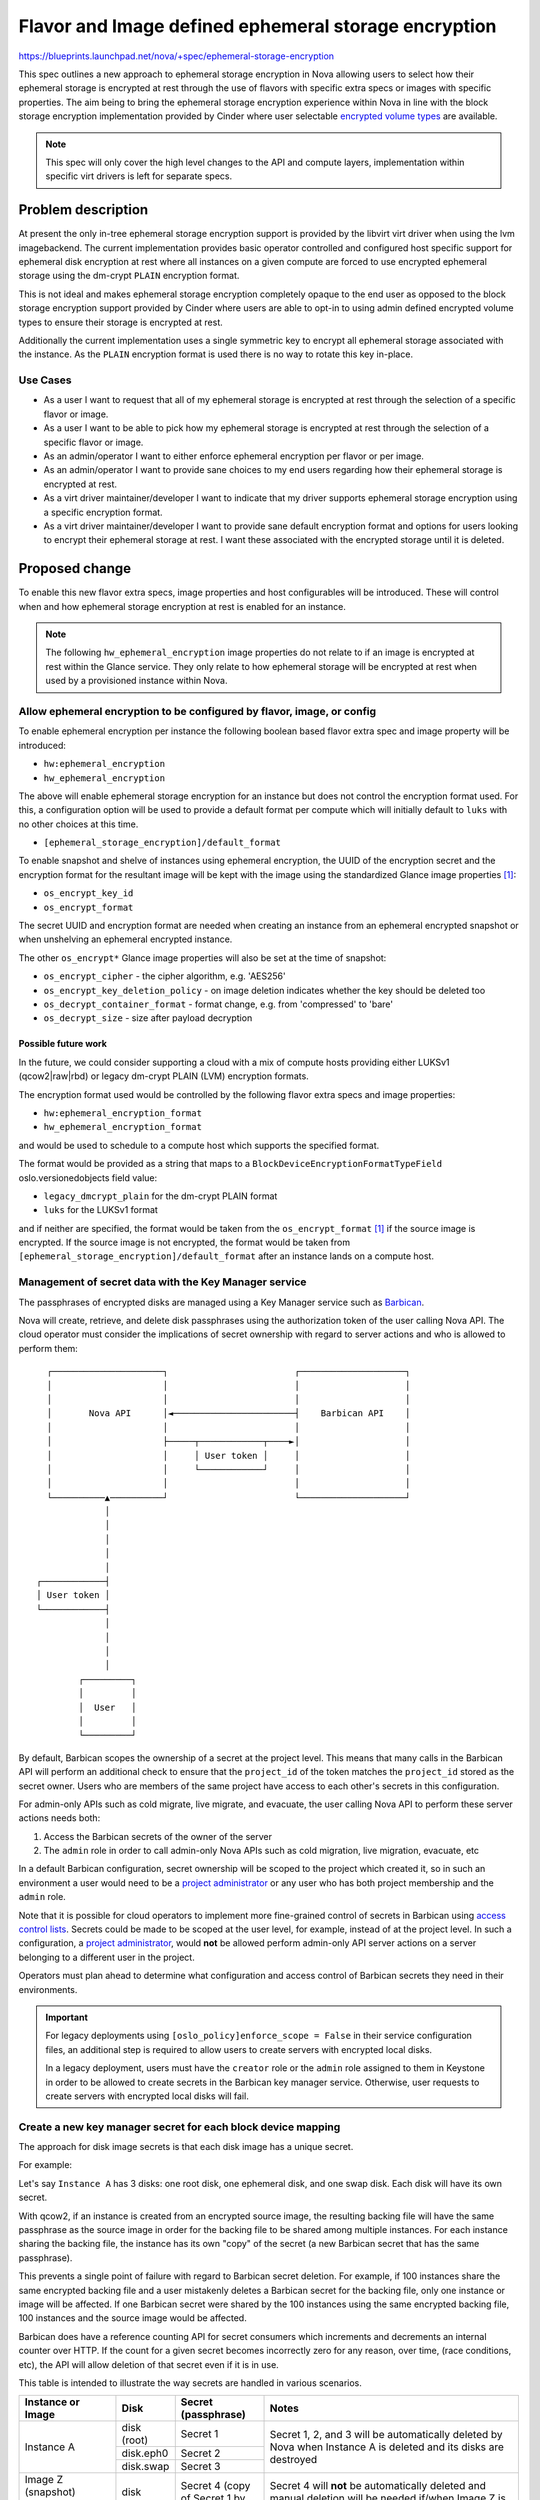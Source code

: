 ..
 This work is licensed under a Creative Commons Attribution 3.0 Unported
 License.

 http://creativecommons.org/licenses/by/3.0/legalcode

=====================================================
Flavor and Image defined ephemeral storage encryption
=====================================================

https://blueprints.launchpad.net/nova/+spec/ephemeral-storage-encryption

This spec outlines a new approach to ephemeral storage encryption in Nova
allowing users to select how their ephemeral storage is encrypted at rest
through the use of flavors with specific extra specs or images with specific
properties. The aim being to bring the ephemeral storage encryption experience
within Nova in line with the block storage encryption implementation provided
by Cinder where user selectable `encrypted volume types`_ are available.

.. note::

   This spec will only cover the high level changes to the API and compute
   layers, implementation within specific virt drivers is left for separate
   specs.

-------------------
Problem description
-------------------

At present the only in-tree ephemeral storage encryption support is provided by
the libvirt virt driver when using the lvm imagebackend. The current
implementation provides basic operator controlled and configured host specific
support for ephemeral disk encryption at rest where all instances on a given
compute are forced to use encrypted ephemeral storage using the dm-crypt
``PLAIN`` encryption format.

This is not ideal and makes ephemeral storage encryption completely opaque
to the end user as opposed to the block storage encryption support provided by
Cinder where users are able to opt-in to using admin defined encrypted volume
types to ensure their storage is encrypted at rest.

Additionally the current implementation uses a single symmetric key to encrypt
all ephemeral storage associated with the instance. As the ``PLAIN`` encryption
format is used there is no way to rotate this key in-place.

Use Cases
=========

* As a user I want to request that all of my ephemeral storage is encrypted
  at rest through the selection of a specific flavor or image.

* As a user I want to be able to pick how my ephemeral storage is encrypted
  at rest through the selection of a specific flavor or image.

* As an admin/operator I want to either enforce ephemeral encryption per flavor
  or per image.

* As an admin/operator I want to provide sane choices to my end users regarding
  how their ephemeral storage is encrypted at rest.

* As a virt driver maintainer/developer I want to indicate that my driver
  supports ephemeral storage encryption using a specific encryption format.

* As a virt driver maintainer/developer I want to provide sane default
  encryption format and options for users looking to encrypt their ephemeral
  storage at rest. I want these associated with the encrypted storage until it
  is deleted.

---------------
Proposed change
---------------

To enable this new flavor extra specs, image properties and host configurables
will be introduced. These will control when and how ephemeral storage
encryption at rest is enabled for an instance.

.. note::

   The following ``hw_ephemeral_encryption`` image properties do not relate to
   if an image is encrypted at rest within the Glance service. They only relate
   to how ephemeral storage will be encrypted at rest when used by a
   provisioned instance within Nova.

Allow ephemeral encryption to be configured by flavor, image, or config
=======================================================================

To enable ephemeral encryption per instance the following boolean based flavor
extra spec and image property will be introduced:

* ``hw:ephemeral_encryption``
* ``hw_ephemeral_encryption``

The above will enable ephemeral storage encryption for an instance but does not
control the encryption format used. For this, a configuration option will be
used to provide a default format per compute which will initially default to
``luks`` with no other choices at this time.

* ``[ephemeral_storage_encryption]/default_format``

To enable snapshot and shelve of instances using ephemeral encryption, the UUID
of the encryption secret and the encryption format for the resultant image will
be kept with the image using the standardized Glance image properties |Glance
spec|_:

* ``os_encrypt_key_id``
* ``os_encrypt_format``

The secret UUID and encryption format are needed when creating an instance from
an ephemeral encrypted snapshot or when unshelving an ephemeral encrypted
instance.

The other ``os_encrypt*`` Glance image properties will also be set at the time
of snapshot:

* ``os_encrypt_cipher`` - the cipher algorithm, e.g. 'AES256'
* ``os_encrypt_key_deletion_policy`` - on image deletion indicates whether the
  key should be deleted too
* ``os_decrypt_container_format`` - format change, e.g. from 'compressed' to
  'bare'
* ``os_decrypt_size`` - size after payload decryption

.. |Glance spec| replace:: [1]

Possible future work
--------------------

In the future, we could consider supporting a cloud with a mix of compute hosts
providing either LUKSv1 (qcow2|raw|rbd) or legacy dm-crypt PLAIN (LVM)
encryption formats.

The encryption format used would be controlled by the following flavor extra
specs and image properties:

* ``hw:ephemeral_encryption_format``
* ``hw_ephemeral_encryption_format``

and would be used to schedule to a compute host which supports the specified
format.

The format would be provided as a string that maps to a
``BlockDeviceEncryptionFormatTypeField`` oslo.versionedobjects field value:

* ``legacy_dmcrypt_plain`` for the dm-crypt PLAIN format
* ``luks``  for the LUKSv1 format

and if neither are specified, the format would be taken from the
``os_encrypt_format`` |Glance spec|_ if the source image is encrypted. If the
source image is not encrypted, the format would be taken from
``[ephemeral_storage_encryption]/default_format`` after an instance lands on a
compute host.

Management of secret data with the Key Manager service
======================================================

The passphrases of encrypted disks are managed using a Key Manager service such
as Barbican_.

Nova will create, retrieve, and delete disk passphrases using the authorization
token of the user calling Nova API. The cloud operator must consider the
implications of secret ownership with regard to server actions and who is
allowed to perform them::

    ┌─────────────────────┐                        ┌────────────────────┐
    │                     │                        │                    │
    │                     │                        │                    │
    │       Nova API      │◄───────────────────────┤    Barbican API    │
    │                     │                        │                    │
    │                     ├─────┬────────────┬────►│                    │
    │                     │     │ User token │     │                    │
    │                     │     └────────────┘     │                    │
    │                     │                        │                    │
    └──────────▲──────────┘                        └────────────────────┘
               │
               │
               │
               │
               │
  ┌────────────┤
  │ User token │
  └────────────┤
               │
               │
               │
               │
          ┌─────────┐
          │         │
          │  User   │
          │         │
          └─────────┘

By default, Barbican scopes the ownership of a secret at the project level.
This means that many calls in the Barbican API will perform an additional check
to ensure that the ``project_id`` of the token matches the ``project_id``
stored as the secret owner. Users who are members of the same project have
access to each other's secrets in this configuration.

For admin-only APIs such as cold migrate, live migrate, and evacuate, the
user calling Nova API to perform these server actions needs both:

#. Access the Barbican secrets of the owner of the server

#. The ``admin`` role in order to call admin-only Nova APIs such as cold
   migration, live migration, evacuate, etc

In a default Barbican configuration, secret ownership will be scoped to the
project which created it, so in such an environment a user would need to be a
`project administrator`_ or any user who has both project membership and the
``admin`` role.

Note that it is possible for cloud operators to implement more fine-grained
control of secrets in Barbican using `access control lists`_. Secrets could be
made to be scoped at the user level, for example, instead of at the project
level. In such a configuration, a `project administrator`_,  would **not** be
allowed perform admin-only API server actions on a server belonging to a
different user in the project.

Operators must plan ahead to determine what configuration and access control of
Barbican secrets they need in their environments.

.. important::

   For legacy deployments using ``[oslo_policy]enforce_scope = False`` in their
   service configuration files, an additional step is required to allow
   users to create servers with encrypted local disks.

   In a legacy deployment, users must have the ``creator`` role or the
   ``admin`` role assigned to them in Keystone in order to be allowed to
   create secrets in the Barbican key manager service. Otherwise, user requests
   to create servers with encrypted local disks will fail.

   .. code-block:: console
      :emphasize-lines: 7

      $ openstack role list
      +----------------------------------+---------------------------+
      | ID                               | Name                      |
      +----------------------------------+---------------------------+
      | 068b4910f0eb4a1cb6a4a2a1e94c3dfe | reader                    |
      | 25dc4ed8f3814fd1941a580d78f2b635 | service                   |
      | 7e832eeb2c2842c9b03c376bf3113247 | creator                   |
      | 59df386beb0f460095b7622fc1a45e22 | member                    |
      | 655bbf1b9f844399bcfbfbbef4248045 | admin                     |
      +----------------------------------+---------------------------+

.. _Barbican: https://docs.openstack.org/barbican/latest/index.html
.. _access control lists: https://docs.openstack.org/barbican/latest/admin/access_control.html
.. _project administrator: https://docs.openstack.org/keystone/latest/admin/service-api-protection.html#project-administrators

Create a new key manager secret for each block device mapping
=============================================================

The approach for disk image secrets is that each disk image has a unique
secret.

For example:

Let's say ``Instance A`` has 3 disks: one root disk, one ephemeral disk, and
one swap disk. Each disk will have its own secret.

With qcow2, if an instance is created from an encrypted source image, the
resulting backing file will have the same passphrase as the source image in
order for the backing file to be shared among multiple instances. For each
instance sharing the backing file, the instance has its own "copy" of the
secret (a new Barbican secret that has the same passphrase).

This prevents a single point of failure with regard to Barbican secret
deletion. For example, if 100 instances share the same encrypted backing file
and a user mistakenly deletes a Barbican secret for the backing file, only one
instance or image will be affected. If one Barbican secret were shared by the
100 instances using the same encrypted backing file, 100 instances and the
source image would be affected.

Barbican does have a reference counting API for secret consumers which
increments and decrements an internal counter over HTTP. If the count for a
given secret becomes incorrectly zero for any reason, over time, (race
conditions, etc), the API will allow deletion of that secret even if it is in
use.

This table is intended to illustrate the way secrets are handled in various
scenarios.

.. table::
   :align: left

   +--------------------+-------------+--------------------------------------+------------------------------------------------------+
   | Instance or Image  | Disk        | Secret                               | Notes                                                |
   |                    |             | (passphrase)                         |                                                      |
   +====================+=============+======================================+======================================================+
   | Instance A         | disk (root) | Secret 1                             | Secret 1, 2, and 3 will be automatically deleted     |
   |                    +-------------+--------------------------------------+ by Nova when Instance A is deleted and its disks are |
   |                    | disk.eph0   | Secret 2                             | destroyed                                            |
   |                    +-------------+--------------------------------------+                                                      |
   |                    | disk.swap   | Secret 3                             |                                                      |
   +--------------------+-------------+--------------------------------------+------------------------------------------------------+
   | Image Z (snapshot) | disk (root) | Secret 4                             | Secret 4 will **not** be automatically deleted and   |
   | created from       |             | (copy of Secret 1 by default)        | manual deletion will be needed if/when Image Z is    |
   | Instance A         |             |                                      | deleted from Glance                                  |
   +--------------------+-------------+--------------------------------------+------------------------------------------------------+
   | Instance B         | disk (root) | Secret 5 :sup:`*` (copy of Secret 4) | Secret 5, 6, 7, and 8 will be automatically deleted  |
   | created from       |             +--------------------------------------+ by Nova when Instance B is deleted and its disks are |
   | Image Z (snapshot) |             | Secret 6                             | destroyed                                            |
   |                    +-------------+--------------------------------------+                                                      |
   |                    | disk.eph0   | Secret 7                             |                                                      |
   |                    +-------------+--------------------------------------+                                                      |
   |                    | disk.swap   | Secret 8                             |                                                      |
   +--------------------+-------------+--------------------------------------+------------------------------------------------------+
   | Instance C         | disk (root) | Secret 9                             | Secret 9, 10, and 11 will be automatically deleted   |
   |                    +-------------+--------------------------------------+ by Nova when Instance C is deleted and its disks are |
   |                    | disk.eph0   | Secret 10                            | destroyed                                            |
   |                    +-------------+--------------------------------------+                                                      |
   |                    | disk.swap   | Secret 11                            |                                                      |
   +--------------------+-------------+--------------------------------------+------------------------------------------------------+
   | Image Y (snapshot) | disk (root) | Secret 9                             | Secret 9 is **reused** when Instance C is shelved    |
   | created by shelve  |             |                                      | in part to prevent the possibility of a change in    |
   | of Instance C      |             |                                      | ownership of the root disk secret if, for example,   |
   |                    |             |                                      | an admin user shelves a non-admin user's instance.   |
   |                    |             |                                      | This approach could be avoided if there is some way  |
   |                    |             |                                      | we could create a new secret using the instance's    |
   |                    |             |                                      | user/project rather than the shelver's user/project  |
   +--------------------+-------------+--------------------------------------+------------------------------------------------------+
   | Rescue disk        | disk (root) | None                                 | A rescue disk is only encrypted if an encrypted      |
   | created by rescue  |             |                                      | rescue image was specified.                          |
   | of Instance A      |             |                                      |                                                      |
   +--------------------+-------------+--------------------------------------+------------------------------------------------------+
   | Rescue disk        | disk (root) | Secret of encrypted rescue image     | The secret of the encrypted rescue image will be     |
   | created by rescue  |             |                                      | reused and no new secrets will be created or deleted |
   | of Instance A      |             |                                      |                                                      |
   | using encrypted    |             |                                      |                                                      |
   | rescue image       |             |                                      |                                                      |
   +--------------------+-------------+--------------------------------------+------------------------------------------------------+

:sup:`*` backing file secret for qcow2 only

Encrypted source images
=======================

The default behavior when creating an instance from an encrypted source image
will be to create encrypted disks. The reasoning is that we aim to avoid
"surprise" decryption of images and that decryption should be something that a
user or flavor or image has to opt-in to and explicitly request so the intent
is clear.

Encrypted source images will have the ``os_encrypt_key_id``,
``os_encrypt_format``, and other |Glance spec|_ image properties in their image
metadata.  Access to the secret of the encrypted source image is determined by
the key manager API policy and/or access control lists.

At this time, we expect to use a subset of the standardized image properties:

    * ``os_encrypt_format`` - to know how to interpret the image format
    * ``os_encrypt_key_id`` - to copy/convert/etc the source image if needed

When creating an instance with encrypted disks from an encrypted source image
when ``hw_ephemeral_encryption`` has not been set, we will either use the
presence of the automatically stored ``image_os_encrypt_key_id`` in system
metadata or potentially store ``image_hw_ephemeral_encryption=true`` in the
instance system metadata and use it to ensure an instance will be scheduled to
a compute host which supports ephemeral encryption.

If the ``os_encrypt_key_id`` image property is set on the encrypted image and
the image or flavor also has ``hw_ephemeral_encryption=false`` or
``hw:ephemeral_encryption=false`` explicitly set, we will reject the API
request with a 409 conflict error at this time.

We could consider future work to interpret the aforementioned combination of
image property settings as an intentional request to create an instance with
unencrypted disks from the encrypted source image and perform the decryption.

Encrypted backing files (qcow2)
===============================

The approach regarding backing files is that they will be encrypted if the
source image from which it was created is encrypted. If the source image from
which the disk is created is not encrypted, the backing file stored internally
in Nova will also not be encrypted. If the source image is encrypted, the
backing file will also be encrypted.

An encrypted backing file uses the same passphrase as the source image from
which it was created. This is required for the encrypted backing file to be
shared among multiple instances in the same project.

Backing files for ephemeral disks and swap disks are never encrypted as they
are always created from blank disks.

Snapshots of instances with ephemeral encryption
================================================

When an instance with ephemeral encryption is snapshotted, the behavior for
encrypting the image snapshot is determined by request parameters which will
be added to the snapshot API.

The API request parameters are intended to support workflows that involve
sharing of encrypted image snapshots with other projects or users.

Examples:

* An instance owner wants to back up their disk

* An instance owner wants to make a copy of their disk that is encrypted with
  a new key

* An instance owner wants to make a copy of their disk using an existing key
  that belongs to a different project or user (provided that project or user
  has created the necessary `access control list`_ for the secret)

* An instance owner wants to create an unencrypted public copy of their disk

* An instance owner with an unencrypted disk wants to make an encrypted copy to
  facilitate secure exfiltration of their disk to another location

New API microversion for Create Image (createImage Action)
----------------------------------------------------------

A new microversion will be added to the `create image API`_ to support
ephemeral encryption options. Users will be able to choose how they want
encryption of the new image snapshot to be handled. They can use the same key
as the image being snapshotted (the default), have Nova generate a new key
and use it to encrypt the image snapshot, provide their own key secret UUID
to use to encrypt the image snapshot, or not encrypt the image snapshot at
all.

Request for ``POST /servers/{server_id}/action`` with ``createImage``
~~~~~~~~~~~~~~~~~~~~~~~~~~~~~~~~~~~~~~~~~~~~~~~~~~~~~~~~~~~~~~~~~~~~~

.. list-table:: Request
   :align: left
   :widths: 20, 5, 5, 70
   :header-rows: 1

   * - Name
     - In
     - Type
     - Description
   * - server_id
     - path
     - string
     - The UUID of the server.
   * - createImage
     - body
     - object
     - The action to create a snapshot of the image or the volume(s) of the
       server.
   * - name
     - body
     - string
     - The display name of an Image.
   * - metadata (Optional)
     - body
     - object
     - Metadata key and value pairs for the image. The maximum size for each
       metadata key and value pair is 255 bytes.
   * - encryption (Optional)
     - body
     - object
     - Encryption options for the image to create. These options apply only to
       encrypted local disks.
   * - encryption.key
     - body
     - string
     - The key to use to encrypt the image snapshot. Valid values are:

       * ``same``: Use the same key to encrypt the image snapshot.
         This is the default.

       * ``new``: Generate a new key and use it to encrypt the image snapshot.

       * ``existing``: The user will provide the UUID of an existing secret in
         the key manager service to use to encrypt the image snapshot.

       * ``none``: Do not encrypt the image snapshot.
   * - encryption.secret_uuid (Optional)
     - body
     - string
     - The UUID of the key manager service secret that was used to encrypt the
       image snapshot.

.. code-block:: json
   :emphasize-lines: 7-10

   {
       "createImage" : {
           "name" : "foo-image",
           "metadata": {
               "meta_var": "meta_val"
           },
           "encryption": {
               "key": "same|new|existing|none",
               "secret_uuid": "<secret uuid> if 'key' is 'existing', or absent"
           }
       }
   }

Request choices for encryption.key:

``same``
   Use the same key to encrypt the new disk image. This is the default.

``new``
   Generate a new key to encrypt the new disk image.

``existing``
   Use the provided ``<secret uuid>`` to encrypt the new disk image.

``none``
   Do not encrypt the new disk image.


.. note::

    Ceph release Quincy (v17) and older do not support creating a cloned image
    with an encryption key different from its parent. For this reason, the
    ``encryption.key`` request parameter with a value of ``new`` will not be
    supported with the ``rbd`` image backend for those versions of Ceph.

    The plan if a user requests a snapshot with ``encryption.key`` and ``new``
    and Ceph <= Quincy (v17), the snapshot server action will be marked as
    failed with a message that explains that ``new`` is not supported in the
    deployment.

    See https://github.com/ceph/ceph/commit/1d3de19 for reference.

Response for ``POST /servers/{server_id}/action`` with ``createImage``
~~~~~~~~~~~~~~~~~~~~~~~~~~~~~~~~~~~~~~~~~~~~~~~~~~~~~~~~~~~~~~~~~~~~~~

(There will be no change to the response parameters.)

.. list-table:: Response
   :align: left
   :widths: 20, 5, 5, 70
   :header-rows: 1

   * - Name
     - In
     - Type
     - Description
   * - image_id
     - body
     - string
     - The UUID for the resulting image snapshot.

.. code-block:: json

   {
      "image_id": "0e7761dd-ee98-41f0-ba35-05994e446431",
   }

.. _`create image API`: https://docs.openstack.org/api-ref/compute/#create-image-createimage-action
.. _`access control list`: https://docs.openstack.org/barbican/latest/admin/access_control.html

Create Server Back Up (createBackup Action) API
-----------------------------------------------

The ``POST /servers/{server_id}/action`` API with ``createBackup`` will not be
changed. Image snapshots created by this API will be encrypted using the same
key.


Image metadata for image snapshots of encrypted disks
-----------------------------------------------------

When an encrypted image snapshot is created, its image properties will be set
to contain encryption information when Nova uploads it to Glance. There is a
`Glance spec`_ proposed to establish a set of standardized image properties for
all projects to use when working with encrypted Glance images:

    * ``os_encrypt_format`` - the main mechanism used, e.g. 'LUKS'
    * ``os_encrypt_cipher`` - the cipher algorithm, e.g. 'AES256'
    * ``os_encrypt_key_id`` - reference to key in the key manager
    * ``os_encrypt_key_deletion_policy`` - on image deletion indicates whether
          the key should be deleted too
    * ``os_decrypt_container_format`` - format after payload decryption, e.g.
          'qcow'
    * ``os_decrypt_size`` - size after payload decryption

and will be used for snapshots of encrypted images in Nova.

When a new instance is created from an encrypted image, the image properties
are passed down to the lower layers by their presence in the instance's system
metadata with ``image_`` prefix. The system metadata is used because at the
lower layers (where ``qemu-img convert`` is called, for example) we no longer
have access to the image metadata and nontrivial refactoring to pass image
metadata to several lower layer methods, or similar, would be required
otherwise.

.. _`Glance spec`:  https://review.opendev.org/c/openstack/glance-specs/+/915726

Snapshots created by shelving instances with ephemeral encryption
=================================================================

When an instance with ephemeral encryption is shelved, the existing root disk
encryption secret is **reused** and will be used to unshelve the instance
later. This is done to prevent a potential change in ownership of the root disk
encryption secret in a scenario where an admin user shelves a non-admin user's
instance, for example. If a new secret were created owned by the admin user,
the non-admin user who owns the instance would be unable to unshelve the
instance.

This behavior could be avoided however if there is some way we could create a
new encryption secret using the instance's user and project rather than the
shelver's user and project. If that were possible, we would not need to reuse
the encryption secret.

Rescue disk images created when the rescue image is encrypted
=============================================================

When rescuing an instance and an encrypted rescue image is specified, the
rescue image secret UUID from the image property will be used to encrypt the
rescue disk. A new key manager secret will not be created.

The rescue image secret is used because it will exist whether the instance has
an encrypted root disk or not. It is technically possible to specify an
encrypted rescue image for an instance that does not otherwise have encrypted
local disks.

The rescue disk will be encrypted if and only if the rescue image is encrypted,
with the objective of not creating unencrypted data at rest from data that is
currently encrypted at rest.

The new virt driver secret will be created for the rescue disk and is deleted
when the instance is unrescued.

Cleanup of ephemeral encryption secrets
=======================================

Ephemeral encryption secrets are deleted from the key manager and the virt
driver when the corresponding instance is deleted and its disks are destroyed.

Virt driver secrets may be created on destination hosts and deleted from source
hosts as needed during instance migrations.

Key manager secrets are however **only** deleted when the disks associated with
them are destroyed.

Encryption secrets that are created when a snapshot is created are **never**
deleted by Nova. It would only be acceptable to delete the secret if and when
the image snapshot is deleted from Glance. There is a
``os_encrypt_deletion_policy`` image property proposed in the standardized
Glance image properties that Nova will set to tell Glance to go ahead and
delete the key manager secret for the image at the same time the image is
deleted.

BlockDeviceMapping changes
==========================

The ``BlockDeviceMapping`` object will be extended to include the following
fields encapsulating some of the above information per ephemeral disk within
the instance:

``encrypted``
    A simple boolean to indicate if the block device is encrypted. This will
    initially only be populated when ephemeral encryption is used but could
    easily be used for encrypted volumes as well in the future.

``encryption_secret_uuid``
    As the name suggests this will contain the UUID of the associated
    encryption secret for the disk. The type of secret used here will be
    specific to the encryption format and virt driver used, it should not be
    assumed that this will always been an symmetric key as is currently the
    case with all encrypted volumes provided by Cinder. For example, for
    ``luks`` based ephemeral storage this secret will be a ``passphrase``.

``backing_encryption_secret_uuid``
    This will contain the UUID of the associated encryption secret for the
    backing file for the disk in the case of qcow2.

``encryption_format``
    A new ``BlockDeviceEncryptionFormatType`` enum and associated
    ``BlockDeviceEncryptionFormatTypeField`` field listing the encryption
    format. The available options being kept in line with the constants
    currently provided by os-brick and potentially merged in the future if both
    can share these types and fields somehow.

``encryption_options``
    A simple unversioned dict of strings containing encryption options specific
    to the virt driver implementation, underlying hypervisor and format being
    used.

.. note::

   The ``encryption_options`` field may be used to store the encryption
   parameters that were used to create the disk such as cipher algorithm,
   cipher mode, and initialization vector generator algorithm.

   The intention will be to be able to track the encryption attributes of each
   disk to aid in handling future upgrade scenarios such as removal of an
   algorithm or a change in a default in QEMU.

Populate ephemeral encryption BlockDeviceMapping attributes during build
========================================================================

When launching an instance with ephemeral encryption requested via either the
image or flavor the ``BlockDeviceMapping.encrypted`` attribute will be set to
``True`` for each ``BlockDeviceMapping`` record with a ``destination_type``
value of ``local``. This will happen after the original API BDM dicts have been
transformed into objects within the Compute API but before scheduling the
instance(s).

The ``encryption_format`` attribute will also take its value from the image or
flavor if provided. Any differences or conflicts between the image and flavor
for this will raise a ``409 Conflict`` error being raised by the API.

Use ``COMPUTE_EPHEMERAL_ENCRYPTION`` compatibility traits
=========================================================

A ``COMPUTE_EPHEMERAL_ENCRYPTION`` compute compatibility trait was introduced
during `Wallaby`__ and will be reported by virt drivers to indicate overall
support for ephemeral storage encryption using this new approach. This trait
will always be used by pre-filter outlined in the following section when
ephemeral encryption has been requested, regardless of any format being
specified in the request, allowing the compute that eventually handles the
request to select a format it supports using the
``[ephemeral_storage_encryption]/default_format`` configurable.

.. __: https://review.opendev.org/c/openstack/os-traits/+/759878

``COMPUTE_EPHEMERAL_ENCRYPTION_$FORMAT`` compute compatibility traits were also
added to os-traits during Wallaby and will be reported by virt drivers to
indicate support for specific ephemeral storage encryption formats. For
example:


* ``COMPUTE_EPHEMERAL_ENCRYPTION_LUKS``
* ``COMPUTE_EPHEMERAL_ENCRYPTION_LUKSV2``
* ``COMPUTE_EPHEMERAL_ENCRYPTION_PLAIN``

These traits will only be used alongside the ``COMPUTE_EPHEMERAL_ENCRYPTION``
trait when the ``hw_ephemeral_encryption_format`` image property or
``hw:ephemeral_encryption_format`` extra spec have been provided in the initial
request.

Introduce an ephemeral encryption request pre-filter
====================================================

A new pre-filter will be introduced that adds the above traits as required to
the request spec when the aforementioned image properties or flavor extra specs
are provided. As outlined above this will always include the
``COMPUTE_EPHEMERAL_ENCRYPTION`` trait when ephemeral encryption has been
requested and may optionally include one of the format specific traits if a
format is included in the request.

Expose ephemeral encryption attributes via block_device_info
============================================================

Once the ``BlockDeviceMapping`` objects have been updated and the instance
scheduled to a compute the objects are transformed once again into a
``block_device_info`` dict understood by the virt layer that at present
contains the following:

``root_device_name``
    The root device path used by the instance.

``ephemerals``
    A list of ``DriverEphemeralBlockDevice`` dict objects detailing the
    ephemeral disks attached to the instance. Note this does not include the
    initial image based disk used by the instance that is classified as an
    ephemeral disk in terms of the ephemeral encryption feature.

``block_device_mapping``
    A list of ``DriverVol*BlockDevice`` dict objects detailing the volume based
    disks attached to the instance.

``swap``
    An optional ``DriverSwapBlockDevice`` dict object detailing the swap
    device.


For example:

.. code-block:: json

    {
        "root_device_name": "/dev/vda",
        "ephemerals": [
            {
                "guest_format": null,
                "device_name": "/dev/vdb",
                "device_type": "disk",
                "size": 1,
                "disk_bus": "virtio"
            }
        ],
        "block_device_mapping": [],
        "swap": {
            "swap_size": 1,
            "device_name": "/dev/vdc",
            "disk_bus": "virtio"
        }
    }

As noted above ``block_device_info`` does not provide a complete overview of
the storage associated with an instance. In order for it to be useful in the
context of ephemeral storage encryption we would need to extend the dict to
always include information relating to local image based disks.

As such a new ``DriverImageBlockDevice`` dict class will be introduced covering
image based block devices and provided to the virt layer via an additional
``image`` key within the ``block_device_info`` dict when the instance uses such
a disk. As with the other ``Driver*BlockDevice`` dict classes this will proxy
access to the underlying ``BlockDeviceMapping`` object allowing the virt layer
to lookup the previously listed ``encrypted`` and ``encryption_*`` attributes.

While outside the scope of this spec the above highlights a huge amount of
complexity and technical debt still residing in the codebase around how storage
configurations are handled between the different layers. In the long term we
should plan to remove ``block_device_info`` and replace it with direct access
to ``BlockDeviceMapping`` based objects ensuring the entire configuration is
always exposed to the virt layer.

Report that a disk is encrypted at rest through the metadata API
================================================================

Extend the metadata API so that users can confirm that their ephemeral storage
is encrypted at rest through the metadata API, accessible from within their
instance.

.. code-block:: json

    {
        "devices": [
            {
                "type": "nic",
                "bus": "pci",
                "address": "0000:00:02.0",
                "mac": "00:11:22:33:44:55",
                "tags": ["trusted"]
            },
            {
                "type": "disk",
                "bus": "virtio",
                "address": "0:0",
                "serial": "12352423",
                "path": "/dev/vda",
                "encrypted": "True"
            },
            {
                "type": "disk",
                "bus": "ide",
                "address": "0:0",
                "serial": "disk-vol-2352423",
                "path": "/dev/sda",
                "tags": ["baz"]
            }
        ]
    }

This should also be extended to cover disks provided by encrypted volumes but
this is obviously out of scope for this implementation.

Block resize between flavors with different ``hw:ephemeral_encryption`` values
==============================================================================

Ephemeral data is expected to persist through a resize and as such any resize
between flavors that differed in their configuration of ephemeral encryption
(one enabled, another disabled or formats etc) would cause us to convert this
data in place. This isn't trivial and so for this initial implementation
resizing between flavors that differ will be blocked.

Support for resizing between flavors with different ephemeral encryption
parameters is planned to be added in a separate patch later in the series.

Provide a migration path from the legacy implementation
=======================================================

New ``nova-manage`` and ``nova-status`` commands will be introduced to migrate
any instances using the legacy libvirt virt driver implementation ahead of the
removal of this in a future release.

The ``nova-manage`` command will ensure that any existing instances with
``ephemeral_key_uuid`` set will have their associated ``BlockDeviceMapping``
records updated to reference said secret key, the ``legacy_dmcrypt_plain``
encryption format and configured options on the host before clearing
``ephemeral_key_uuid``.

Additionally the libvirt virt driver will also attempt to migrate instances
with ``ephemeral_key_uuid`` set during spawn. This should allow at least some
of the instances to be moved during the W release ahead of X.

The ``nova-status`` command will simply report on the existence of any
instances with ``ephemeral_key_uuid`` set that do not have the corresponding
``BlockDeviceMapping`` attributes enabled etc.

Deprecate the now legacy implementation
=======================================

The legacy implementation within the libvirt virt driver will be deprecated for
removal in a future release once the ability to migrate is in place.

Alternatives
============

Continue to use the transparent host configurables and expand support to other
encryption formats such as ``LUKS``.

Data model impact
=================

See above for the various flavor extra spec, image property,
``BlockDeviceMapping`` and ``DriverBlockDevice`` object changes.

REST API impact
===============

* A new API microversion will be created to add encryption options to the
  ``createImage`` server action API.

* Flavor extra specs and image property validation will be introduced for the
  any ephemeral encryption provided options.

* Attempts to resize between flavors that differ in their ephemeral encryption
  options will be rejected.

* Attempts to rebuild between images that differ in their ephemeral encryption
  options will be allowed by the user who owns the instance. Requests to
  rebuild between images that differ in their ephemeral encryption options will
  be rejected. This is to prevent a change in the ownership of secrets for the
  instance disks.

* The metadata API will be changed to allow users to determine if their
  ephemeral storage is encrypted as discussed above.

Security impact
===============

This should hopefully be positive given the unique secret per disk and user
visible choice regarding how their ephemeral storage is encrypted at rest.

Additionally this should allow additional virt drivers to support ephemeral
storage encryption while also allowing the libvirt virt driver to increase
coverage of the feature across more image backends such as qcow2 and rbd.

Notifications impact
====================

N/A

Other end user impact
=====================

Users may be able to opt-in to ephemeral storage encryption being used by
their instances through their choice of image or flavor.

Performance Impact
==================

The additional pre-filter will add a small amount of overhead when scheduling
instances but this should fail fast if ephemeral encryption is not requested
through the image or flavor.

The performance impact of increased use of ephemeral storage encryption by
instances is left to be discussed in the virt driver specific specs as this
will vary between hypervisors.

Other deployer impact
=====================

N/A

Developer impact
================

Virt driver developers will be able to indicate support for specific ephemeral
storage encryption formats using the newly introduced compute compatibility
traits.

Upgrade impact
==============

The compute traits should ensure that requests to schedule instances using
ephemeral storage encryption with mixed computes (N-1 and N) will work during a
rolling upgrade.

As discussed earlier in the spec future upgrades will need to provide a path
for existing ephemeral storage encryption users to migrate from the legacy
implementation. This should be trivial but may require an additional grenade
based job in CI during the W cycle to prove out the migration path.

--------------
Implementation
--------------

Assignee(s)
===========

Primary assignee:
    melwitt

Other contributors:
    lyarwood

Feature Liaison
===============

Feature liaison:
    melwitt

Work Items
==========

* Introduce ``hw_ephemeral_encryption`` image properties and
  ``hw:ephemeral_encryption`` flavor extra specs.

* Introduce a new ``encrypted``. ``encryption_secret_uuid``,
  ``backing_encryption_secret_uuid``, ``encryption_format`` and
  ``encryption_options`` attributes to the BlockDeviceMapping Object.

* Wire up the new ``BlockDeviceMapping`` object attributes through the
  ``Driver*BlockDevice`` layer and ``block_device_info`` dict.

* Report ephemeral storage encryption through the metadata API.

* Introduce new ``nova-manage`` and ``nova-status`` commands to allow existing
  users to migrate to this new implementation. This should however be blocked
  outside of testing until a virt driver implementation is landed.

* Validate all of the above in functional tests ahead of any virt driver
  implementation landing.

------------
Dependencies
------------

None

-------
Testing
-------

At present without a virt driver implementation this will be tested entirely
within our unit and functional test suites.

Once a virt driver implementation is available additional integration tests in
Tempest and whitebox tests can be written.

Testing of the migration path from the legacy implementation will require an
additional grenade job but this will require the libvirt virt driver
implementation to be completed first.

--------------------
Documentation Impact
--------------------

* The new host configurables, flavor extra specs and image properties should be
  documented.

* New user documentation should be written covering the overall use of the
  feature from a Nova point of view.

* Reference documentation around `BlockDeviceMapping` objects etc should be
  updated to make note of the new encryption attributes.

----------
References
----------

* https://review.opendev.org/c/openstack/glance-specs/+/915726

.. _`encrypted volume types`: https://docs.openstack.org/cinder/latest/configuration/block-storage/volume-encryption.html#create-an-encrypted-volume-type
.. _`libvirt virt driver`: https://libvirt.org/formatstorageencryption.html#StorageEncryptionLuks

-------
History
-------

.. list-table:: Revisions
   :align: left
   :header-rows: 1

   * - Release Name
     - Description
   * - Wallaby
     - Introduced
   * - Xena
     - Reproposed
   * - Yoga
     - Reproposed
   * - Zed
     - Reproposed
   * - 2023.1 Antelope
     - Reproposed
   * - 2023.2 Bobcat
     - Reproposed
   * - 2024.1 Caracal
     - Reproposed
   * - 2024.2 Dalmatian
     - Reproposed
